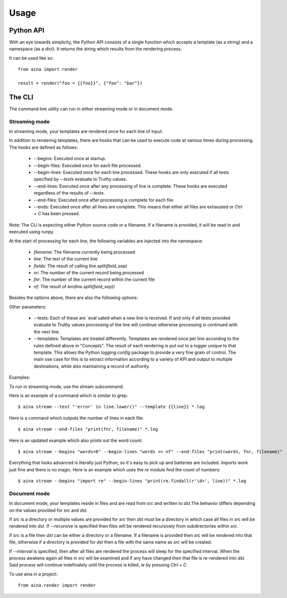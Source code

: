 =====
Usage
=====

Python API
----------

With an eye towards simplicity, the Python API consists of a single function
which accepts a template (as a string) and a namespace (as a dict). It returns
the string which results from the rendering process.

It can be used like so::

  from aina import render

  result = render("foo = {{foo}}", {"foo": "bar"})

The CLI
-------
The command line utility can run in either streaming mode or in document mode.

Streaming mode
==============

In streaming mode, your templates are rendered once for each line of input.

In addition to rendering templates, there are hooks that can be used to
execute code at various times during processing. The hooks are defined as
follows:

  * --begins: Executed once at startup.
  * --begin-files: Executed once for each file processed.
  * --begin-lines: Executed once for each line processed. These hooks are only executed if all tests specified by `--tests` evaluate to Truthy values.
  * --end-lines: Executed once after any processing of line is complete. These hooks are executed regardless of the results of `--tests`.
  * --end-files:  Executed once after processing is complete for each file.
  * --ends: Executed once after all lines are complete. This means that either all files are exhausted or `Ctrl + C` has been pressed.

Note: The CLI is expecting either Python source code or a filename. If
a filename is provided, it will be read in and executed using runpy.

At the start of processing for each line, the following variables
are injected into the namespace:

  * `filename`: The filename currently being processed
  * `line`: The text of the current line
  * `fields`: The result of calling `line.split(field_sep)`
  * `nr`: The number of the current record being processed
  * `fnr`: The number of the current record within the current file
  * `nf`: The result of `len(line.split(field_sep))`

Besides the options above, there are also the following options:

Other parameters:

  * --tests: Each of these are `eval`uated when a new line is received. If and only if all tests provided evaluate to Truthy values processing of the line will continue otherwise processing is continued with the next line.
  * --templates: Templates are treated differently. Templates are rendered once per line according to the rules defined above in "Concepts". The result of each rendering is put out to a logger unique to that template. This allows the Python `logging.config` package to provide a very fine grain of control. The main use case for this is to extract information according to a variety of KPI and output to multiple destinations, while also maintaining a record of authority.

Examples:

To run in streaming mode, use the stream subcommand.

Here is an example of a command which is similar to grep::

  $ aina stream --test "'error' in line.lower()" --template {{line}} *.log

Here is a command which outputs the number of lines in each file::

  $ aina stream --end-files "print(fnr, filename)" *.log

Here is an updated example which also prints out the word count::

  $ aina stream --begins "words=0" --begin-lines "words += nf" --end-files "print(words, fnr, filename)"

Everything that looks advanced is literally just Python, so it's easy
to pick up and batteries are included. Imports work just fine and there is
no magic. Here is an example which uses the `re` module find the count of
numbers::

  $ aina stream --begins "import re" --begin-lines "print(re.findall(r'\d+', line))" *.log

Document mode
=============

In document mode, your templates reside in files and are read from `src`
and written to `dst`.The behavior differs depending on the values provided
for `src` and `dst`.

If `src` is a directory or multiple values are provided for `src`
then `dst` must be a directory in which case all files in `src` will
be rendered into `dst`. If `--recursive` is specified then files will
be rendered recursively from subdirectories within `src`.

If `src` is a file then `dst` can be either a directory or a filename. If a
filename is provided then `src` will be rendered into that file, otherwise
if a directory is provided for `dst` then a file with the same name as `src`
will be created.

If `--interval` is specified, then after all files are rendered the process
will sleep for the specified interval. When the process awakens again all files
in `src` will be examined and if any have changed then that file is re-rendered
into `dst`. Said process will continue indefinately until the process is killed,
ie by pressing `Ctrl + C`.

To use aina in a project::

    from aina.render import render
